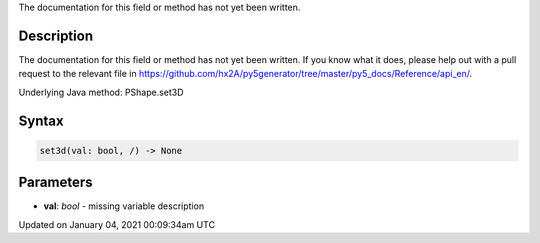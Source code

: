 .. title: set3d()
.. slug: py5shape_set3d
.. date: 2021-01-04 00:09:34 UTC+00:00
.. tags:
.. category:
.. link:
.. description: py5 set3d() documentation
.. type: text

The documentation for this field or method has not yet been written.

Description
===========

The documentation for this field or method has not yet been written. If you know what it does, please help out with a pull request to the relevant file in https://github.com/hx2A/py5generator/tree/master/py5_docs/Reference/api_en/.

Underlying Java method: PShape.set3D

Syntax
======

.. code:: python

    set3d(val: bool, /) -> None

Parameters
==========

* **val**: `bool` - missing variable description


Updated on January 04, 2021 00:09:34am UTC


